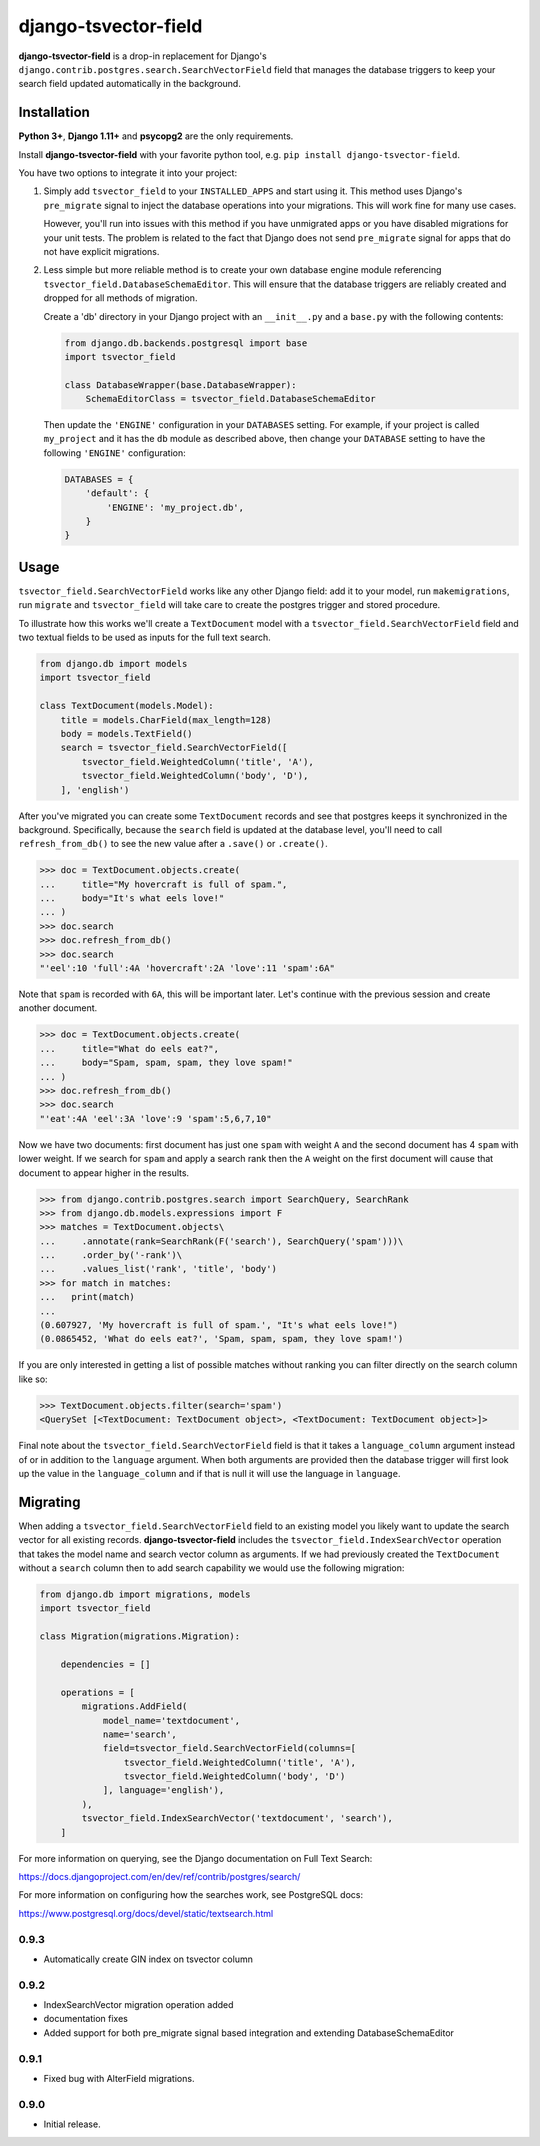 =====================
django-tsvector-field
=====================

.. _introduction:

**django-tsvector-field** is a drop-in replacement for Django's
``django.contrib.postgres.search.SearchVectorField`` field that manages the
database triggers to keep your search field updated automatically in
the background.


Installation
============

.. _installation:

**Python 3+**, **Django 1.11+** and **psycopg2** are the only requirements.

Install **django-tsvector-field** with your favorite python tool, e.g. ``pip install django-tsvector-field``.

You have two options to integrate it into your project:

1. Simply add ``tsvector_field`` to your ``INSTALLED_APPS`` and start using it. This method
   uses Django's ``pre_migrate`` signal to inject the database operations into
   your migrations. This will work fine for many use cases.

   However, you'll run into issues with this method if you have unmigrated apps
   or you have disabled migrations for your unit tests. The problem is related
   to the fact that Django does not send ``pre_migrate`` signal for apps that
   do not have explicit migrations.

2. Less simple but more reliable method is to create your own database engine module
   referencing ``tsvector_field.DatabaseSchemaEditor``. This will ensure that the
   database triggers are reliably created and dropped for all methods of migration.

   Create a 'db' directory in your Django project with an ``__init__.py`` and a ``base.py``
   with the following contents:


   .. code-block:: python

        from django.db.backends.postgresql import base
        import tsvector_field

        class DatabaseWrapper(base.DatabaseWrapper):
            SchemaEditorClass = tsvector_field.DatabaseSchemaEditor


   Then update the ``'ENGINE'`` configuration in your ``DATABASES`` setting. For example,
   if your project is called ``my_project`` and it has the ``db`` module as described
   above, then change your ``DATABASE`` setting to have the following ``'ENGINE'`` configuration:


   .. code-block:: python

        DATABASES = {
            'default': {
                'ENGINE': 'my_project.db',
            }
        }

Usage
=====

.. _usage:

``tsvector_field.SearchVectorField`` works like any other Django field: add it to your model,
run ``makemigrations``, run ``migrate`` and ``tsvector_field`` will take care to create the
postgres trigger and stored procedure.

To illustrate how this works we'll create a ``TextDocument`` model with a
``tsvector_field.SearchVectorField`` field and two textual fields to be used as
inputs for the full text search.

.. code-block:: python

    from django.db import models
    import tsvector_field

    class TextDocument(models.Model):
        title = models.CharField(max_length=128)
        body = models.TextField()
        search = tsvector_field.SearchVectorField([
            tsvector_field.WeightedColumn('title', 'A'),
            tsvector_field.WeightedColumn('body', 'D'),
        ], 'english')


After you've migrated you can create some ``TextDocument`` records and see that
postgres keeps it synchronized in the background. Specifically, because the
``search`` field is updated at the database level, you'll need to call ``refresh_from_db()``
to see the new value after a ``.save()`` or ``.create()``.


.. code-block:: python

    >>> doc = TextDocument.objects.create(
    ...     title="My hovercraft is full of spam.",
    ...     body="It's what eels love!"
    ... )
    >>> doc.search
    >>> doc.refresh_from_db()
    >>> doc.search
    "'eel':10 'full':4A 'hovercraft':2A 'love':11 'spam':6A"


Note that ``spam`` is recorded with ``6A``, this will be important later. Let's
continue with the previous session and create another document.


.. code-block:: python

    >>> doc = TextDocument.objects.create(
    ...     title="What do eels eat?",
    ...     body="Spam, spam, spam, they love spam!"
    ... )
    >>> doc.refresh_from_db()
    >>> doc.search
    "'eat':4A 'eel':3A 'love':9 'spam':5,6,7,10"


Now we have two documents: first document has just one ``spam`` with weight ``A`` and
the second document has 4 ``spam`` with lower weight. If we search for ``spam`` and apply
a search rank then the ``A`` weight on the first document will cause that document to
appear higher in the results.


.. code-block:: python

    >>> from django.contrib.postgres.search import SearchQuery, SearchRank
    >>> from django.db.models.expressions import F
    >>> matches = TextDocument.objects\
    ...     .annotate(rank=SearchRank(F('search'), SearchQuery('spam')))\
    ...     .order_by('-rank')\
    ...     .values_list('rank', 'title', 'body')
    >>> for match in matches:
    ...   print(match)
    ...
    (0.607927, 'My hovercraft is full of spam.', "It's what eels love!")
    (0.0865452, 'What do eels eat?', 'Spam, spam, spam, they love spam!')


If you are only interested in getting a list of possible matches without ranking
you can filter directly on the search column like so:

.. code-block:: python

    >>> TextDocument.objects.filter(search='spam')
    <QuerySet [<TextDocument: TextDocument object>, <TextDocument: TextDocument object>]>

Final note about the ``tsvector_field.SearchVectorField`` field is that it takes a
``language_column`` argument instead of or in addition to the ``language`` argument. When
both arguments are provided then the database trigger will first look up the value in the
``language_column`` and if that is null it will use the language in ``language``.

Migrating
=========

.. _migrating:

When adding a ``tsvector_field.SearchVectorField`` field to an existing model you likely
want to update the search vector for all existing records. **django-tsvector-field** includes
the ``tsvector_field.IndexSearchVector`` operation that takes the model name and search vector
column as arguments. If we had previously created the ``TextDocument`` without a ``search`` column
then to add search capability we would use the following migration:

.. code-block:: python

    from django.db import migrations, models
    import tsvector_field

    class Migration(migrations.Migration):

        dependencies = []

        operations = [
            migrations.AddField(
                model_name='textdocument',
                name='search',
                field=tsvector_field.SearchVectorField(columns=[
                    tsvector_field.WeightedColumn('title', 'A'),
                    tsvector_field.WeightedColumn('body', 'D')
                ], language='english'),
            ),
            tsvector_field.IndexSearchVector('textdocument', 'search'),
        ]


For more information on querying, see the Django documentation on Full Text Search:

https://docs.djangoproject.com/en/dev/ref/contrib/postgres/search/

For more information on configuring how the searches work, see PostgreSQL docs:

https://www.postgresql.org/docs/devel/static/textsearch.html


0.9.3
-----

* Automatically create GIN index on tsvector column

0.9.2
-----

* IndexSearchVector migration operation added
* documentation fixes
* Added support for both pre_migrate signal based integration and extending DatabaseSchemaEditor

0.9.1
-----

* Fixed bug with AlterField migrations.

0.9.0
-----

* Initial release.



